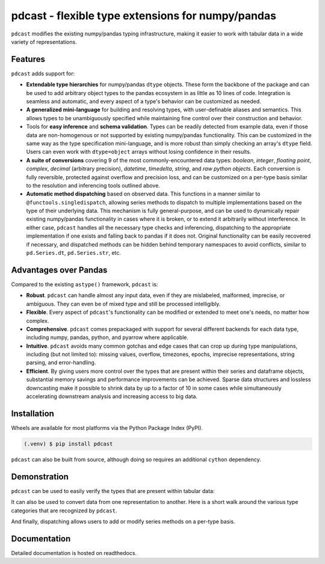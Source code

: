 pdcast - flexible type extensions for numpy/pandas
==================================================

.. ``pdcast`` extends and enhances the existing numpy/pandas typing
..  infrastructure, making it easier to clean and manipulate tabular data.

``pdcast`` modifies the existing numpy/pandas typing infrastructure, making it
easier to work with tabular data in a wide variety of representations.


Features
--------
``pdcast`` adds support for:

*  **Extendable type hierarchies** for numpy/pandas ``dtype`` objects.  These
   form the backbone of the package and can be used to add arbitrary object
   types to the pandas ecosystem in as little as 10 lines of code.  Integration
   is seamless and automatic, and every aspect of a type's behavior can be
   customized as needed.
*  **A generalized mini-language** for building and resolving types, with
   user-definable aliases and semantics.  This allows types to be unambiguously
   specified while maintaining fine control over their construction and
   behavior.
*  Tools for **easy inference** and **schema validation**.  Types can be
   readily detected from example data, even if those data are non-homogenous
   or not supported by existing numpy/pandas functionality.  This can be
   customized in the same way as the type specification mini-language, and is
   more robust than simply checking an array's ``dtype`` field.  Users can even
   work with ``dtype=object`` arrays without losing confidence in their
   results.
*  **A suite of conversions** covering 9 of the most commonly-encountered data
   types: *boolean*, *integer*, *floating point*, *complex*, *decimal*
   (arbitrary precision), *datetime*, *timedelta*, *string*, and *raw python
   objects*.  Each conversion is fully reversible, protected against overflow
   and precision loss, and can be customized on a per-type basis similar to the
   resolution and inferencing tools outlined above.
*  **Automatic method dispatching** based on observed data.  This functions in
   a manner similar to ``@functools.singledispatch``, allowing series methods
   to dispatch to multiple implementations based on the type of their
   underlying data.  This mechanism is fully general-purpose, and can be used
   to dynamically repair existing numpy/pandas functionality in cases where it
   is broken, or to extend it arbitrarily without interference.  In either
   case, ``pdcast`` handles all the necessary type checks and inferencing,
   dispatching to the appropriate implementation if one exists and falling back
   to pandas if it does not.  Original functionality can be easily recovered if
   necessary, and dispatched methods can be hidden behind temporary namespaces
   to avoid conflicts, similar to ``pd.Series.dt``, ``pd.Series.str``, etc.


Advantages over Pandas
----------------------
Compared to the existing ``astype()`` framework, ``pdcast`` is:

*  **Robust**. ``pdcast`` can handle almost any input data, even if they are
   mislabeled, malformed, imprecise, or ambiguous.  They can even be of mixed
   type and still be processed intelligibly.
*  **Flexible**.  Every aspect of ``pdcast``'s functionality can be modified or
   extended to meet one's needs, no matter how complex.
*  **Comprehensive**.  ``pdcast`` comes prepackaged with support for several
   different backends for each data type, including numpy, pandas, python, and
   pyarrow where applicable.
*  **Intuitive**.  ``pdcast`` avoids many common gotchas and edge cases that
   can crop up during type manipulations, including (but not limited to):
   missing values, overflow, timezones, epochs, imprecise representations,
   string parsing, and error-handling.
*  **Efficient**.  By giving users more control over the types that are present
   within their series and dataframe objects, substantial memory savings and
   performance improvements can be achieved.  Sparse data structures and
   lossless downcasting make it possible to shrink data by up to a factor of
   10 in some cases while simultaneously accelerating downstream analysis and
   increasing access to big data.


Installation
------------
Wheels are available for most platforms via the Python Package Index (PyPI).

.. code-block:: console

   (.venv) $ pip install pdcast

``pdcast`` can also be built from source, although doing so requires an
additional ``cython`` dependency.

.. NOTE: this is done through pip via the same endpoint.

.. NOTE: if you want to run the test suite, install the package using the
.. optional ``pdcast[dev]`` dependencies.


Demonstration
-------------
``pdcast`` can be used to easily verify the types that are present within
tabular data:

.. doctest::

   >>> import pandas as pd
   >>> import pdcast.attach
   >>> df = pd.DataFrame({"a": [1, 2], "b": [1., 2.], "c": ["a", "b"]})
   >>> df.check_types({"a": "int", "b": "float", "c": "string")
   True

It can also be used to convert data from one representation to another.  Here
is a short walk around the various type categories that are recognized by
``pdcast``.

.. doctest::

   >>> import numpy as np
   >>> import pdcast
   >>> data = [1+0j, "False", None]
   >>> data = pdcast.to_boolean(data)
   >>> data
   >>> data = data.cast(np.int8)
   >>> data
   >>> data = data.cast("float64", downcast=True)
   >>> data
   >>> data = data.cast(complex, sparse=True)
   >>> data
   >>> data = data.cast("decimal[python]")
   >>> data
   >>> data = data.cast("datetime[pandas]", unit="Y", tz="US/Pacific")
   >>> data
   >>> data = data.cast("timedelta[python]" epoch="utc")
   >>> data
   >>> class CustomObj:
   >>>     def __init__(self, x: datetime.timedelta):
   >>>         self.x = x
   >>>     def __str__(self) -> str:
   >>>         return f"CustomObj({self.x})"
   >>> data = data.cast(CustomObj)
   >>> data
   >>> data = data.cast("categorical[str[pyarrow]]")
   >>> data
   >>> data = data.cast(bool, true="*", false="CustomObj(0:00:00)")
   >>> data

And finally, dispatching allows users to add or modify series methods on a
per-type basis.

.. doctest::

   >>> import pandas as pd
   >>> pd.Series([1.1, -2.5, 3.7], dtype="O").round()
   >>> import pdcast.attach
   >>> pd.Series([1.1, -2.5, 3.7], dtype="O").round()
   >>> # original functionality can be easily recovered
   >>> pd.Series([1.1, -2.5, 3.7], dtype="O").round.original()


Documentation
-------------
Detailed documentation is hosted on readthedocs.

.. NOTE: add hyperlink once documentation goes live
